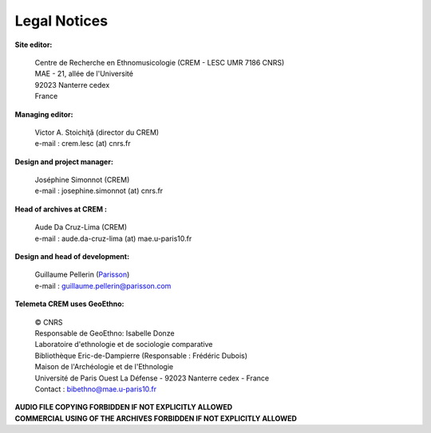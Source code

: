 =====================
Legal Notices
=====================

**Site editor:**

 | Centre de Recherche en Ethnomusicologie (CREM - LESC UMR 7186 CNRS) 
 | MAE - 21, allée de l'Université
 | 92023 Nanterre cedex
 | France

**Managing editor:**

 | Victor A. Stoichiţă (director du CREM)
 | e-mail : crem.lesc (at) cnrs.fr

**Design and project manager:**

 | Joséphine Simonnot (CREM)
 | e-mail : josephine.simonnot (at) cnrs.fr
 
**Head of archives at CREM :**

 | Aude Da Cruz-Lima (CREM)
 | e-mail : aude.da-cruz-lima (at) mae.u-paris10.fr
 
**Design and head of development:**

 | Guillaume Pellerin (`Parisson <http://parisson.com>`_)
 | e-mail : guillaume.pellerin@parisson.com

**Telemeta CREM uses GeoEthno:**

 | © CNRS
 | Responsable de GeoEthno: Isabelle Donze
 | Laboratoire d'ethnologie et de sociologie comparative
 | Bibliothèque Eric-de-Dampierre (Responsable : Frédéric Dubois)
 | Maison de l'Archéologie et de l'Ethnologie
 | Université de Paris Ouest La Défense - 92023 Nanterre cedex - France
 | Contact : bibethno@mae.u-paris10.fr 

| **AUDIO FILE COPYING FORBIDDEN IF NOT EXPLICITLY ALLOWED**
| **COMMERCIAL USING OF THE ARCHIVES FORBIDDEN IF NOT EXPLICITLY ALLOWED**



